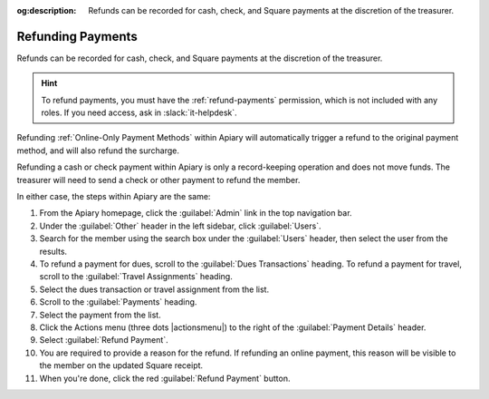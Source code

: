 :og:description: Refunds can be recorded for cash, check, and Square payments at the discretion of the treasurer.

Refunding Payments
==================

Refunds can be recorded for cash, check, and Square payments at the discretion of the treasurer.

.. hint::
   To refund payments, you must have the :ref:`refund-payments` permission, which is not included with any roles.
   If you need access, ask in :slack:`it-helpdesk`.

Refunding :ref:`Online-Only Payment Methods` within Apiary will automatically trigger a refund to the original payment method, and will also refund the surcharge.

Refunding a cash or check payment within Apiary is only a record-keeping operation and does not move funds.
The treasurer will need to send a check or other payment to refund the member.

In either case, the steps within Apiary are the same:

#. From the Apiary homepage, click the :guilabel:`Admin` link in the top navigation bar.
#. Under the :guilabel:`Other` header in the left sidebar, click :guilabel:`Users`.
#. Search for the member using the search box under the :guilabel:`Users` header, then select the user from the results.
#. To refund a payment for dues, scroll to the :guilabel:`Dues Transactions` heading.
   To refund a payment for travel, scroll to the :guilabel:`Travel Assignments` heading.
#. Select the dues transaction or travel assignment from the list.
#. Scroll to the :guilabel:`Payments` heading.
#. Select the payment from the list.
#. Click the Actions menu (three dots |actionsmenu|) to the right of the :guilabel:`Payment Details` header.
#. Select :guilabel:`Refund Payment`.
#. You are required to provide a reason for the refund.
   If refunding an online payment, this reason will be visible to the member on the updated Square receipt.
#. When you're done, click the red :guilabel:`Refund Payment` button.
